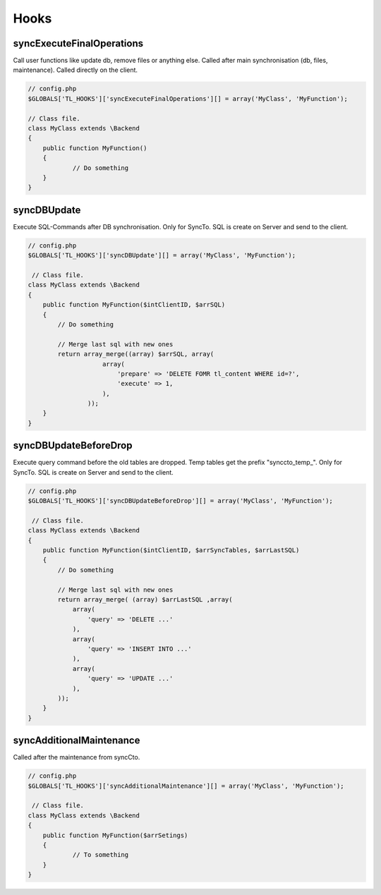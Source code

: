Hooks
=====

syncExecuteFinalOperations
--------------------------
Call user functions like update db, remove files or anything else.
Called after main synchronisation (db, files, maintenance).
Called directly on the client.

.. code-block:: php

    // config.php
    $GLOBALS['TL_HOOKS']['syncExecuteFinalOperations'][] = array('MyClass', 'MyFunction');

    // Class file.
    class MyClass extends \Backend
    {
        public function MyFunction()
        {
                // Do something
        }
    }

syncDBUpdate
------------
Execute SQL-Commands after DB synchronisation.
Only for SyncTo. SQL is create on Server and send to the client.

.. code-block:: php

    // config.php
    $GLOBALS['TL_HOOKS']['syncDBUpdate'][] = array('MyClass', 'MyFunction');

     // Class file.
    class MyClass extends \Backend
    {
        public function MyFunction($intClientID, $arrSQL)
        {
            // Do something

            // Merge last sql with new ones
            return array_merge((array) $arrSQL, array(
                        array(
                            'prepare' => 'DELETE FOMR tl_content WHERE id=?',
                            'execute' => 1,
                        ),
                    ));
        }
    }

syncDBUpdateBeforeDrop
----------------------
Execute query command before the old tables are dropped.
Temp tables get the prefix "synccto_temp\_".
Only for SyncTo. SQL is create on Server and send to the client.

.. code-block:: php

    // config.php
    $GLOBALS['TL_HOOKS']['syncDBUpdateBeforeDrop'][] = array('MyClass', 'MyFunction');

     // Class file.
    class MyClass extends \Backend
    {
        public function MyFunction($intClientID, $arrSyncTables, $arrLastSQL)
        {
            // Do something

            // Merge last sql with new ones
            return array_merge( (array) $arrLastSQL ,array(
                array(
                    'query' => 'DELETE ...'
                ),
                array(
                    'query' => 'INSERT INTO ...'
                ),
                array(
                    'query' => 'UPDATE ...'
                ),
            ));
        }
    }

syncAdditionalMaintenance
-------------------------
Called after the maintenance from syncCto.

.. code-block:: php

    // config.php
    $GLOBALS['TL_HOOKS']['syncAdditionalMaintenance'][] = array('MyClass', 'MyFunction');

     // Class file.
    class MyClass extends \Backend
    {
        public function MyFunction($arrSetings)
        {
                // To something
        }
    }
